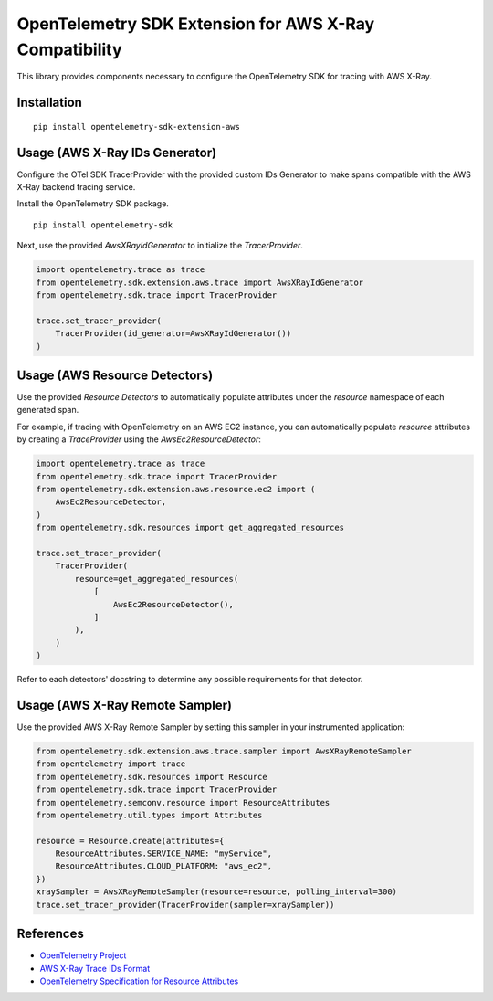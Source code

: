 OpenTelemetry SDK Extension for AWS X-Ray Compatibility
=======================================================

|pypi|

.. |pypi| image:: https://badge.fury.io/py/opentelemetry-sdk-extension-aws.svg
   :target: https://pypi.org/project/opentelemetry-sdk-extension-aws/


This library provides components necessary to configure the OpenTelemetry SDK
for tracing with AWS X-Ray.

Installation
------------

::

    pip install opentelemetry-sdk-extension-aws


Usage (AWS X-Ray IDs Generator)
-------------------------------

Configure the OTel SDK TracerProvider with the provided custom IDs Generator to 
make spans compatible with the AWS X-Ray backend tracing service.

Install the OpenTelemetry SDK package.

::

    pip install opentelemetry-sdk

Next, use the provided `AwsXRayIdGenerator` to initialize the `TracerProvider`.

.. code-block:: python

    import opentelemetry.trace as trace
    from opentelemetry.sdk.extension.aws.trace import AwsXRayIdGenerator
    from opentelemetry.sdk.trace import TracerProvider

    trace.set_tracer_provider(
        TracerProvider(id_generator=AwsXRayIdGenerator())
    )


Usage (AWS Resource Detectors)
------------------------------

Use the provided `Resource Detectors` to automatically populate attributes under the `resource`
namespace of each generated span.

For example, if tracing with OpenTelemetry on an AWS EC2 instance, you can automatically
populate `resource` attributes by creating a `TraceProvider` using the `AwsEc2ResourceDetector`:

.. code-block:: python

    import opentelemetry.trace as trace
    from opentelemetry.sdk.trace import TracerProvider
    from opentelemetry.sdk.extension.aws.resource.ec2 import (
        AwsEc2ResourceDetector,
    )
    from opentelemetry.sdk.resources import get_aggregated_resources

    trace.set_tracer_provider(
        TracerProvider(
            resource=get_aggregated_resources(
                [
                    AwsEc2ResourceDetector(),
                ]
            ),
        )
    )

Refer to each detectors' docstring to determine any possible requirements for that
detector.


Usage (AWS X-Ray Remote Sampler)
--------------------------------


Use the provided AWS X-Ray Remote Sampler by setting this sampler in your instrumented application:

.. code-block:: python

    from opentelemetry.sdk.extension.aws.trace.sampler import AwsXRayRemoteSampler
    from opentelemetry import trace
    from opentelemetry.sdk.resources import Resource
    from opentelemetry.sdk.trace import TracerProvider
    from opentelemetry.semconv.resource import ResourceAttributes
    from opentelemetry.util.types import Attributes

    resource = Resource.create(attributes={
        ResourceAttributes.SERVICE_NAME: "myService",
        ResourceAttributes.CLOUD_PLATFORM: "aws_ec2",
    })
    xraySampler = AwsXRayRemoteSampler(resource=resource, polling_interval=300)
    trace.set_tracer_provider(TracerProvider(sampler=xraySampler))


References
----------

* `OpenTelemetry Project <https://opentelemetry.io/>`_
* `AWS X-Ray Trace IDs Format <https://docs.aws.amazon.com/xray/latest/devguide/xray-api-sendingdata.html#xray-api-traceids>`_
* `OpenTelemetry Specification for Resource Attributes <https://github.com/open-telemetry/opentelemetry-specification/tree/main/specification/resource/semantic_conventions>`_
